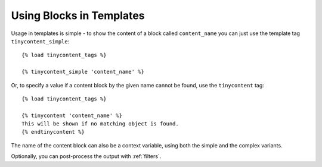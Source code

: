Using Blocks in Templates
-------------------------

Usage in templates is simple - to show the content of a block called
``content_name`` you can just use the template tag
``tinycontent_simple``::

    {% load tinycontent_tags %}

    {% tinycontent_simple 'content_name' %}

Or, to specify a value if a content block by the given name cannot be
found, use the ``tinycontent`` tag::

    {% load tinycontent_tags %}

    {% tinycontent 'content_name' %}
    This will be shown if no matching object is found.
    {% endtinycontent %}

The name of the content block can also be a context variable, using
both the simple and the complex variants.

Optionally, you can post-process the output with :ref:`filters`.
